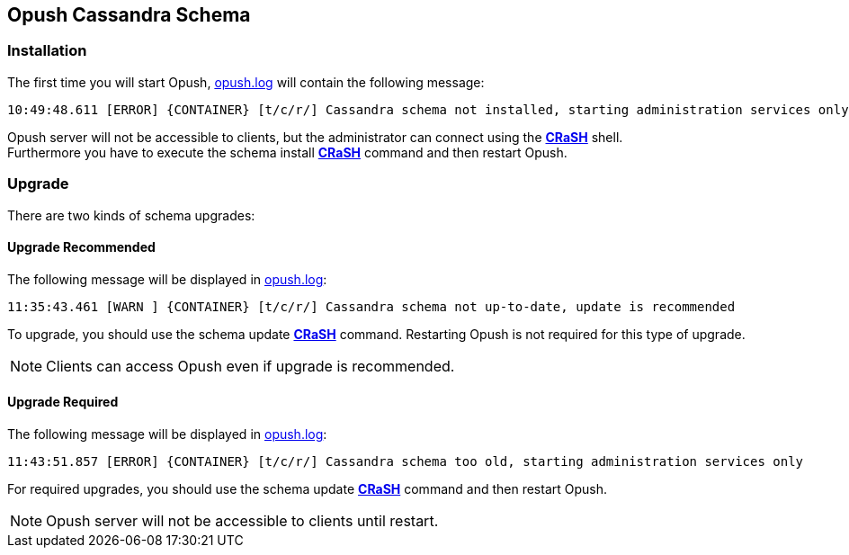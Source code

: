 == Opush Cassandra Schema

=== Installation

The first time you will start Opush, <<__code_opush_log_code,+opush.log+>> will
contain the following message:
[source]
----
10:49:48.611 [ERROR] {CONTAINER} [t/c/r/] Cassandra schema not installed, starting administration services only
----

Opush server will not be accessible to clients, but the administrator can connect 
using the <<_administration_with_the_strong_crash_strong_console, *CRaSH*>> shell. +
Furthermore you have to execute the +schema install+ <<crash-usage.adoc#_commands, *CRaSH*>> 
command and then restart Opush.

=== Upgrade

There are two kinds of schema upgrades:

==== Upgrade Recommended
The following message will be displayed in <<__code_opush_log_code,+opush.log+>>:
[source]
----
11:35:43.461 [WARN ] {CONTAINER} [t/c/r/] Cassandra schema not up-to-date, update is recommended
----

To upgrade, you should use the +schema update+ <<crash-usage.adoc#_commands, *CRaSH*>> command. Restarting Opush is not required for this type of upgrade.

NOTE: Clients can access Opush even if upgrade is recommended.


==== Upgrade Required
The following message will be displayed in <<__code_opush_log_code,+opush.log+>>:
[source]
----
11:43:51.857 [ERROR] {CONTAINER} [t/c/r/] Cassandra schema too old, starting administration services only
----

For required upgrades, you should use the +schema update+ <<crash-usage.adoc#_commands, *CRaSH*>> command and then restart Opush.

NOTE: Opush server will not be accessible to clients until restart.
